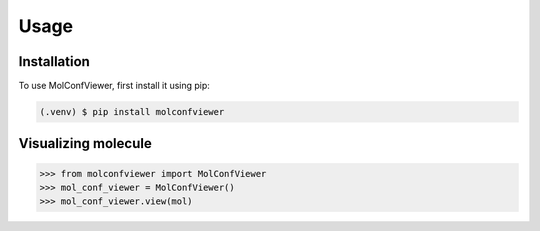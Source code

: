 Usage
=====

.. _installation:

Installation
------------

To use MolConfViewer, first install it using pip:

.. code-block:: console

   (.venv) $ pip install molconfviewer

Visualizing molecule
----------------

>>> from molconfviewer import MolConfViewer
>>> mol_conf_viewer = MolConfViewer()
>>> mol_conf_viewer.view(mol)
